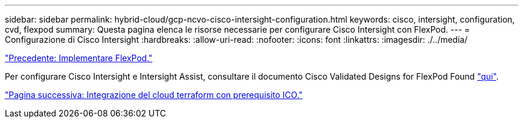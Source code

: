 ---
sidebar: sidebar 
permalink: hybrid-cloud/gcp-ncvo-cisco-intersight-configuration.html 
keywords: cisco, intersight, configuration, cvd, flexpod 
summary: Questa pagina elenca le risorse necessarie per configurare Cisco Intersight con FlexPod. 
---
= Configurazione di Cisco Intersight
:hardbreaks:
:allow-uri-read: 
:nofooter: 
:icons: font
:linkattrs: 
:imagesdir: ./../media/


link:gcp-ncvo-deploy-flexpod.html["Precedente: Implementare FlexPod."]

[role="lead"]
Per configurare Cisco Intersight e Intersight Assist, consultare il documento Cisco Validated Designs for FlexPod Found https://www.cisco.com/c/en/us/td/docs/unified_computing/ucs/UCS_CVDs/flexpod_cvo_ico_ntap.html["qui"^].

link:gcp-ncvo-terraform-cloud-integration-with-ico-prerequisite.html["Pagina successiva: Integrazione del cloud terraform con prerequisito ICO."]
